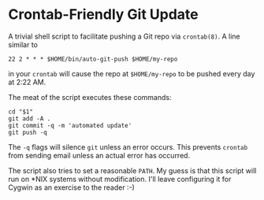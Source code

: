 * Crontab-Friendly Git Update
A trivial shell script to facilitate pushing a Git repo via =crontab(8)=. A line similar to
#+BEGIN_SRC 
22 2 * * * $HOME/bin/auto-git-push $HOME/my-repo
#+END_SRC
in your =crontab= will cause the repo at =$HOME/my-repo= to be pushed every day at 2:22 AM.

The meat of the script executes these commands:
#+BEGIN_SRC shell-script
cd "$1"
git add -A .
git commit -q -m 'automated update'
git push -q
#+END_SRC

The =-q= flags will silence =git= unless an error occurs. This prevents =crontab= from sending email unless an actual error has occurred.

The script also tries to set a reasonable =PATH=. My guess is that this script will run on *NIX systems without modification. I'll leave configuring it for Cygwin as an exercise to the reader :-)

